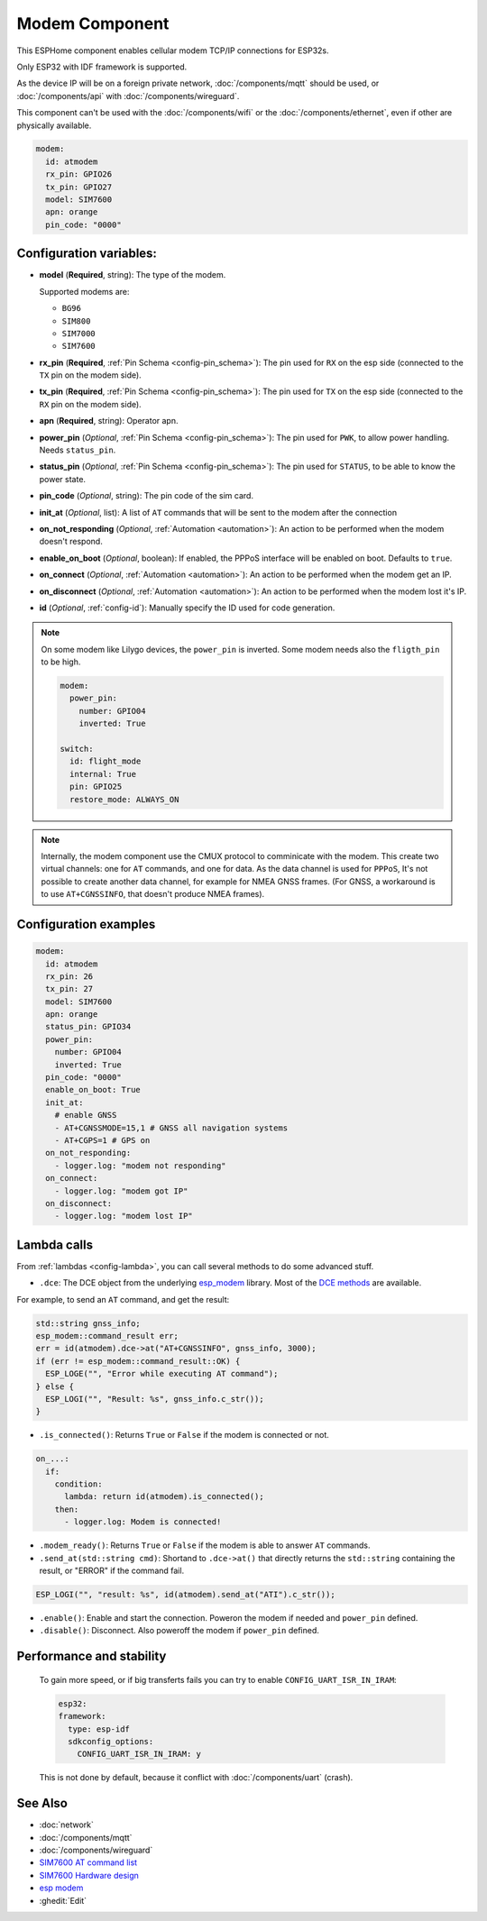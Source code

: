 Modem Component
===============

.. seo::
    :description: Instructions for setting up the Ethernet configuration for your ESP32 node in ESPHome.
    :image: ethernet.svg
    :keywords: Network, Modem

This ESPHome component enables cellular modem TCP/IP connections for ESP32s.

Only ESP32 with IDF framework is supported.

As the device IP will be on a foreign private network, :doc:`/components/mqtt` should be used, or :doc:`/components/api` with :doc:`/components/wireguard`. 

This component can't be used with the :doc:`/components/wifi` or the :doc:`/components/ethernet`, even if other are physically available.

.. code-block:: yaml

    modem:
      id: atmodem
      rx_pin: GPIO26
      tx_pin: GPIO27
      model: SIM7600  
      apn: orange
      pin_code: "0000"


Configuration variables:
------------------------

- **model** (**Required**, string): The type of the modem.

  Supported modems are:

  - ``BG96``
  - ``SIM800``
  - ``SIM7000``
  - ``SIM7600``

- **rx_pin** (**Required**, :ref:`Pin Schema <config-pin_schema>`): The pin used for ``RX`` on the esp side (connected to the ``TX`` pin on the modem side).
- **tx_pin** (**Required**, :ref:`Pin Schema <config-pin_schema>`): The pin used for ``TX`` on the esp side (connected to the ``RX`` pin on the modem side).
- **apn** (**Required**, string): Operator apn.
- **power_pin** (*Optional*, :ref:`Pin Schema <config-pin_schema>`): The pin used for ``PWK``, to allow power handling. Needs ``status_pin``.
- **status_pin** (*Optional*, :ref:`Pin Schema <config-pin_schema>`): The pin used for ``STATUS``, to be able to know the power state.
- **pin_code** (*Optional*, string): The pin code of the sim card.
- **init_at** (*Optional*, list): A list of ``AT`` commands that will be sent to the modem after the connection
- **on_not_responding** (*Optional*, :ref:`Automation <automation>`): An action to be performed when the modem doesn't respond.
- **enable_on_boot** (*Optional*, boolean): If enabled, the PPPoS interface will be enabled on boot. Defaults to ``true``.
- **on_connect** (*Optional*, :ref:`Automation <automation>`): An action to be performed when the modem get an IP.
- **on_disconnect** (*Optional*, :ref:`Automation <automation>`): An action to be performed when the modem lost it's IP.
- **id** (*Optional*, :ref:`config-id`): Manually specify the ID used for code generation.


.. note::

    On some modem like Lilygo devices, the ``power_pin`` is inverted. Some modem needs also the ``fligth_pin`` to be high.

    .. code-block:: yaml

        modem:
          power_pin: 
            number: GPIO04
            inverted: True

        switch:
          id: flight_mode
          internal: True
          pin: GPIO25
          restore_mode: ALWAYS_ON

.. note::

    Internally, the modem component use the CMUX protocol to comminicate with the modem. 
    This create two virtual channels: one for ``AT`` commands, and one for data.
    As the data channel is used for ``PPPoS``, It's not possible to create another data channel, for example for NMEA GNSS frames. 
    (For GNSS, a workaround is to use ``AT+CGNSSINFO``, that doesn't produce NMEA frames).



Configuration examples
----------------------

.. code-block:: yaml

    modem:
      id: atmodem
      rx_pin: 26
      tx_pin: 27
      model: SIM7600  
      apn: orange
      status_pin: GPIO34
      power_pin: 
        number: GPIO04
        inverted: True
      pin_code: "0000"
      enable_on_boot: True
      init_at:
        # enable GNSS
        - AT+CGNSSMODE=15,1 # GNSS all navigation systems
        - AT+CGPS=1 # GPS on
      on_not_responding:
        - logger.log: "modem not responding"
      on_connect:
        - logger.log: "modem got IP"
      on_disconnect:
        - logger.log: "modem lost IP"

Lambda calls
------------

From :ref:`lambdas <config-lambda>`, you can call several methods to do some advanced stuff.

- ``.dce``: The DCE object from the underlying `esp_modem`_ library. Most of the `DCE methods <https://docs.espressif.com/projects/esp-protocols/esp_modem/docs/latest/internal_docs.html#_CPPv4N9esp_modem3DCEE>`_ are available.

For example, to send an ``AT`` command, and get the result:

.. code-block:: cpp

    std::string gnss_info;
    esp_modem::command_result err;
    err = id(atmodem).dce->at("AT+CGNSSINFO", gnss_info, 3000);
    if (err != esp_modem::command_result::OK) {
      ESP_LOGE("", "Error while executing AT command");
    } else {
      ESP_LOGI("", "Result: %s", gnss_info.c_str());
    }

- ``.is_connected()``: Returns ``True`` or ``False`` if the modem is connected or not.

.. code-block:: yaml

    on_...:
      if:
        condition:
          lambda: return id(atmodem).is_connected();
        then:
          - logger.log: Modem is connected!

- ``.modem_ready()``: Returns ``True`` or ``False`` if the modem is able to answer ``AT`` commands.

- ``.send_at(std::string cmd)``: Shortand to ``.dce->at()`` that directly returns the ``std::string`` containing the result, or "ERROR" if the command fail.

.. code-block:: cpp

    ESP_LOGI("", "result: %s", id(atmodem).send_at("ATI").c_str());

- ``.enable()``: Enable and start the connection. Poweron the modem if needed and ``power_pin`` defined.
- ``.disable()``: Disconnect. Also poweroff the modem if ``power_pin`` defined. 

Performance and stability
-------------------------

  To gain more speed, or if big transferts fails you can try to enable ``CONFIG_UART_ISR_IN_IRAM``:

  .. code-block:: yaml

      esp32:
      framework:
        type: esp-idf
        sdkconfig_options:
          CONFIG_UART_ISR_IN_IRAM: y

  This is not done by default, because it conflict with :doc:`/components/uart` (crash).

See Also
--------

- :doc:`network`
- :doc:`/components/mqtt`
- :doc:`/components/wireguard`
- `SIM7600 AT command list <https://simcom.ee/documents/SIM7600C/SIM7500_SIM7600%20Series_AT%20Command%20Manual_V1.01.pdf>`__
- `SIM7600 Hardware design <https://simcom.ee/documents/SIM7600E/SIM7600%20Series%20Hardware%20Design_V1.03.pdf>`__
- `esp modem <https://docs.espressif.com/projects/esp-protocols/esp_modem/docs/latest/index.html>`__
- :ghedit:`Edit`


.. _esp_modem: https://docs.espressif.com/projects/esp-protocols/esp_modem/docs/latest/

